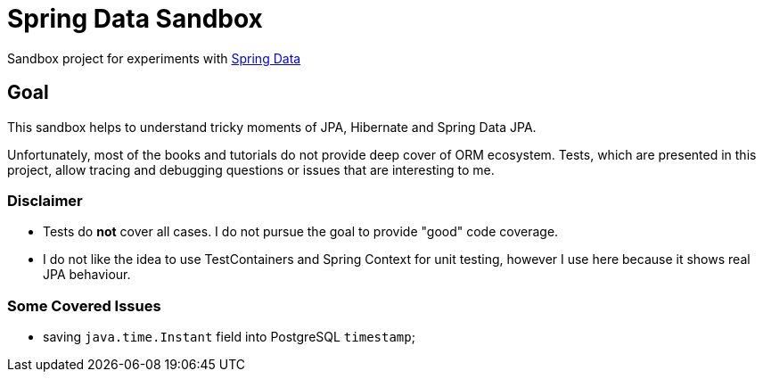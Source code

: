 = Spring Data Sandbox

Sandbox project for experiments with https://spring.io/projects/spring-data[Spring Data]

== Goal

This sandbox helps to understand tricky moments of JPA, Hibernate and Spring Data JPA.

Unfortunately, most of the books and tutorials do not provide deep cover of ORM ecosystem.
Tests, which are presented in this project, allow tracing and debugging questions or issues that are interesting to me.

=== Disclaimer

* Tests do *not* cover all cases. I do not pursue the goal to provide "good" code coverage.
* I do not like the idea to use TestContainers and Spring Context for unit testing, however I use here because it shows real JPA behaviour.

=== Some Covered Issues

* saving `java.time.Instant` field into PostgreSQL `timestamp`;
